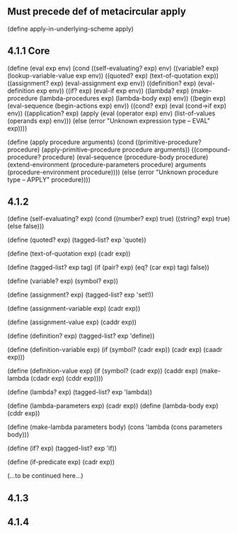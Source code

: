 ** Must precede def of metacircular apply
(define apply-in-underlying-scheme apply)

** 4.1.1 Core
(define (eval exp env)
  (cond ((self-evaluating? exp) env)
	((variable? exp) (lookup-variable-value exp env))
	((quoted? exp) (text-of-quotation exp))
	((assignment? exp) (eval-assignment exp env))
	((definition? exp) (eval-definition exp env))
	((if? exp) (eval-if exp env))
	((lambda? exp)
	 (make-procedure (lambda-procedures exp)
			 (lambda-body exp)
			 env))
	((begin exp)
	 (eval-sequence (begin-actions exp) env))
	((cond? exp) (eval (cond->if exp) env))
	((application? exp)
	 (apply (eval (operator exp) env)
		(list-of-values (operands exp) env)))
	(else
	 (error "Unknown expression type -- EVAL" exp))))

(define (apply procedure arguments)
  (cond ((primitive-procedure? procedure)
	 (apply-primitive-procedure procedure arguments))
        ((compound-procedure? procedure)
	 (eval-sequence
	  (procedure-body procedure)
	  (extend-environment
	   (procedure-parameters procedure)
	   arguments
	   (procedure-environment procedure))))
	(else
	 (error
	  "Unknown procedure type -- APPLY" procedure))))
** 4.1.2
(define (self-evaluating? exp)
  (cond ((number? exp) true)
	((string? exp) true)
	(else false)))

(define (quoted? exp)
  (tagged-list? exp 'quote))

(define (text-of-quotation exp) (cadr exp))

(define (tagged-list? exp tag)
  (if (pair? exp)
      (eq? (car exp) tag)
      false))

(define (variable? exp) (symbol? exp))

(define (assignment? exp)
  (tagged-list? exp 'set!))

(define (assignment-variable exp) (cadr exp))

(define (assignment-value exp) (caddr exp))

(define (definition? exp)
  (tagged-list? exp 'define))

(define (definition-variable exp)
  (if (symbol? (cadr exp))
      (cadr exp)
      (caadr exp)))

(define (definition-value exp)
  (if (symbol? (cadr exp))
      (caddr exp)
      (make-lambda (cdadr exp)
		   (cddr exp))))

(define (lambda? exp) (tagged-list? exp 'lambda))

(define (lambda-parameters exp) (cadr exp))
(define (lambda-body exp) (cddr exp))

(define (make-lambda parameters body)
  (cons 'lambda (cons parameters body)))

(define (if? exp) (tagged-list? exp 'if))

(define (if-predicate exp) (cadr exp))

(...to be continued here...)

** 4.1.3
** 4.1.4